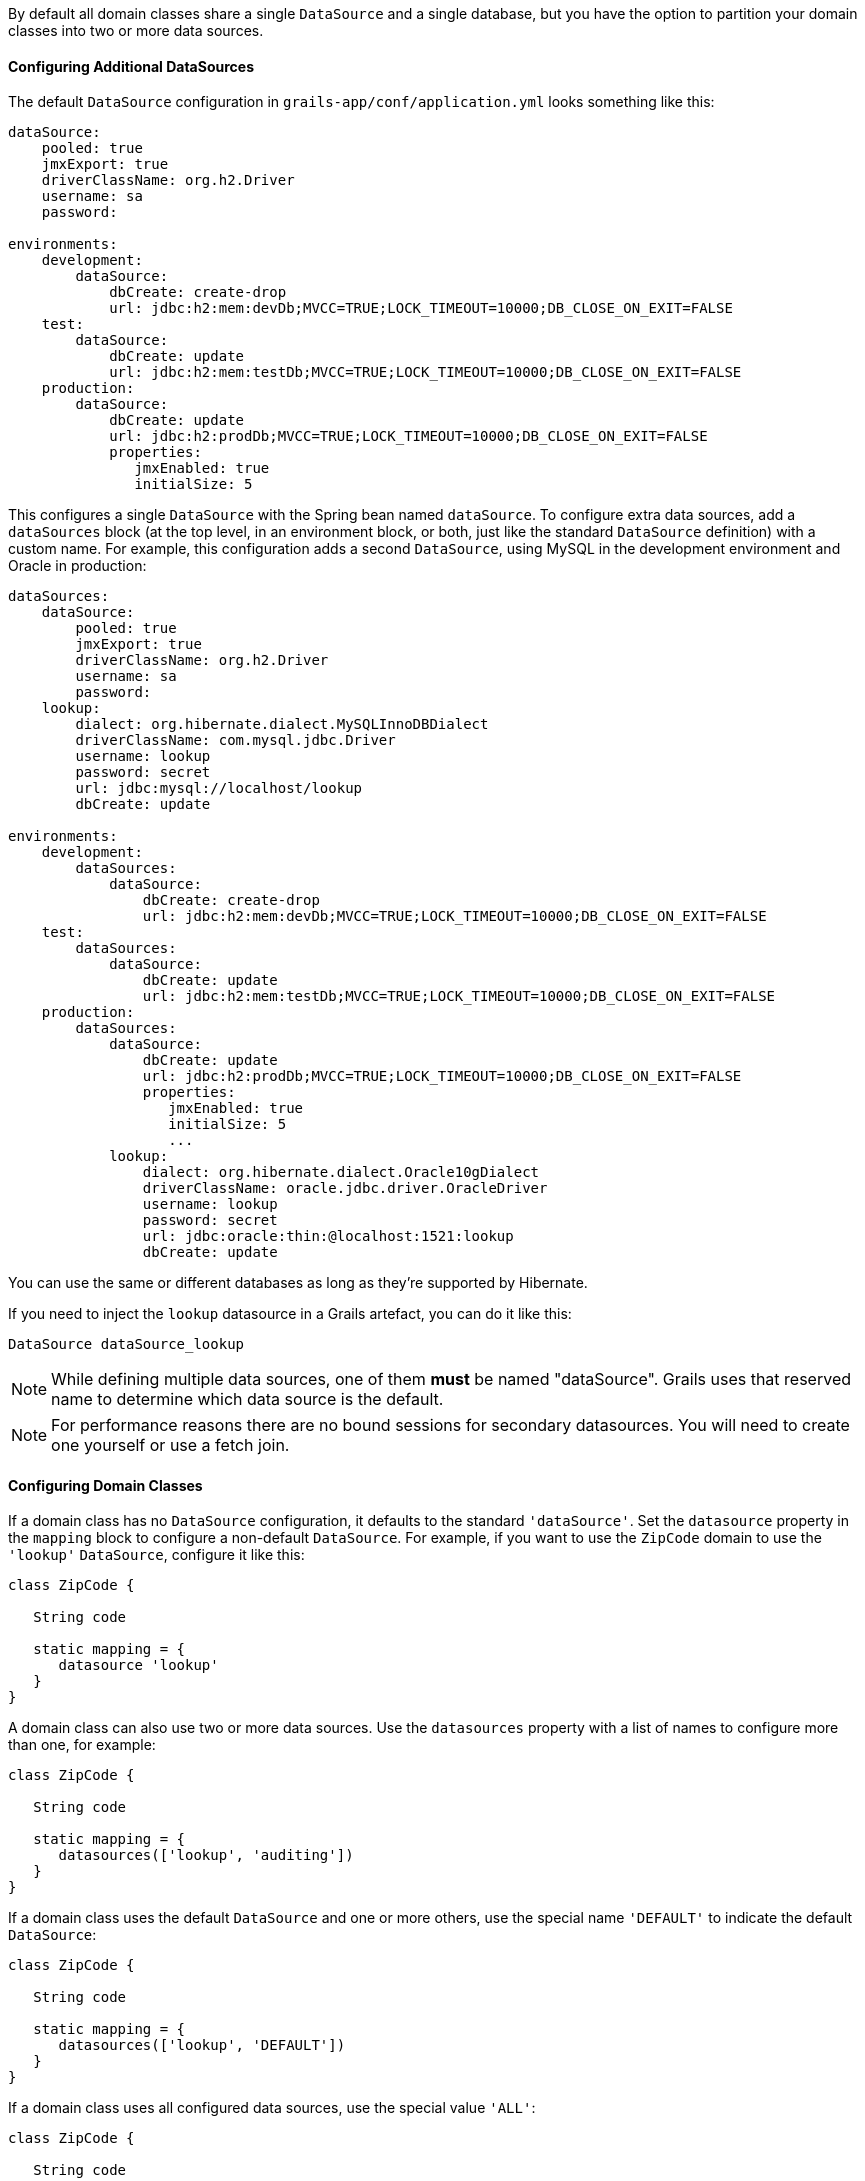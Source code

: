 By default all domain classes share a single `DataSource` and a single database, but you have the option to partition your domain classes into two or more data sources.


==== Configuring Additional DataSources


The default `DataSource` configuration in `grails-app/conf/application.yml` looks something like this:

[source,yaml]
----
dataSource:
    pooled: true
    jmxExport: true
    driverClassName: org.h2.Driver
    username: sa
    password:

environments:
    development:
        dataSource:
            dbCreate: create-drop
            url: jdbc:h2:mem:devDb;MVCC=TRUE;LOCK_TIMEOUT=10000;DB_CLOSE_ON_EXIT=FALSE
    test:
        dataSource:
            dbCreate: update
            url: jdbc:h2:mem:testDb;MVCC=TRUE;LOCK_TIMEOUT=10000;DB_CLOSE_ON_EXIT=FALSE
    production:
        dataSource:
            dbCreate: update
            url: jdbc:h2:prodDb;MVCC=TRUE;LOCK_TIMEOUT=10000;DB_CLOSE_ON_EXIT=FALSE
            properties:
               jmxEnabled: true
               initialSize: 5
----

This configures a single `DataSource` with the Spring bean named `dataSource`. To configure extra data sources, add a `dataSources` block (at the top level, in an environment block, or both, just like the standard `DataSource` definition) with a custom name. For example, this configuration adds a second `DataSource`, using MySQL in the development environment and Oracle in production:

[source,yaml]
----
dataSources:
    dataSource:
        pooled: true
        jmxExport: true
        driverClassName: org.h2.Driver
        username: sa
        password:
    lookup:
        dialect: org.hibernate.dialect.MySQLInnoDBDialect
        driverClassName: com.mysql.jdbc.Driver
        username: lookup
        password: secret
        url: jdbc:mysql://localhost/lookup
        dbCreate: update

environments:
    development:
        dataSources:
            dataSource:
                dbCreate: create-drop
                url: jdbc:h2:mem:devDb;MVCC=TRUE;LOCK_TIMEOUT=10000;DB_CLOSE_ON_EXIT=FALSE
    test:
        dataSources:
            dataSource:
                dbCreate: update
                url: jdbc:h2:mem:testDb;MVCC=TRUE;LOCK_TIMEOUT=10000;DB_CLOSE_ON_EXIT=FALSE
    production:
        dataSources:
            dataSource:
                dbCreate: update
                url: jdbc:h2:prodDb;MVCC=TRUE;LOCK_TIMEOUT=10000;DB_CLOSE_ON_EXIT=FALSE
                properties:
                   jmxEnabled: true
                   initialSize: 5
                   ...
            lookup:
                dialect: org.hibernate.dialect.Oracle10gDialect
                driverClassName: oracle.jdbc.driver.OracleDriver
                username: lookup
                password: secret
                url: jdbc:oracle:thin:@localhost:1521:lookup
                dbCreate: update
----

You can use the same or different databases as long as they're supported by Hibernate.

If you need to inject the `lookup` datasource in a Grails artefact, you can do it like this:

[source,groovy]
----
DataSource dataSource_lookup
----

NOTE: While defining multiple data sources, one of them **must** be named "dataSource". Grails uses that reserved name to determine which data source is the default.

NOTE: For performance reasons there are no bound sessions for secondary datasources. You will need to create one yourself or use a fetch join.

==== Configuring Domain Classes


If a domain class has no `DataSource` configuration, it defaults to the standard `'dataSource'`. Set the `datasource` property in the `mapping` block to configure a non-default `DataSource`. For example, if you want to use the `ZipCode` domain to use the `'lookup'` `DataSource`, configure it like this:

[source,groovy]
----
class ZipCode {

   String code

   static mapping = {
      datasource 'lookup'
   }
}
----

A domain class can also use two or more data sources. Use the `datasources` property with a list of names to configure more than one, for example:

[source,groovy]
----
class ZipCode {

   String code

   static mapping = {
      datasources(['lookup', 'auditing'])
   }
}
----

If a domain class uses the default `DataSource` and one or more others, use the special name `'DEFAULT'` to indicate the default `DataSource`:

[source,groovy]
----
class ZipCode {

   String code

   static mapping = {
      datasources(['lookup', 'DEFAULT'])
   }
}
----

If a domain class uses all configured data sources, use the special value `'ALL'`:

[source,groovy]
----
class ZipCode {

   String code

   static mapping = {
      datasource 'ALL'
   }
}
----


==== Namespaces and GORM Methods


If a domain class uses more than one `DataSource` then you can use the namespace implied by each `DataSource` name to make GORM calls for a particular `DataSource`. For example, consider this class which uses two data sources:

[source,groovy]
----
class ZipCode {

   String code

   static mapping = {
      datasources(['lookup', 'auditing'])
   }
}
----

The first `DataSource` specified is the default when not using an explicit namespace, so in this case we default to `'lookup'`. But you can call GORM methods on the 'auditing' `DataSource` with the `DataSource` name, for example:

[source,groovy]
----
def zipCode = ZipCode.auditing.get(42)
...
zipCode.auditing.save()
----

As you can see, you add the `DataSource` to the method call in both the static case and the instance case.


==== Hibernate Mapped Domain Classes


You can also partition annotated Java classes into separate datasources. Classes using the default datasource are registered in `grails-app/conf/hibernate.cfg.xml`. To specify that an annotated class uses a non-default datasource, create a `hibernate.cfg.xml` file for that datasource with the file name prefixed with the datasource name.

For example if the `Book` class is in the default datasource, you would register that in `grails-app/conf/hibernate.cfg.xml`:

[source,xml]
----
<?xml version='1.0' encoding='UTF-8'?>
<!DOCTYPE hibernate-configuration PUBLIC
          '-//Hibernate/Hibernate Configuration DTD 3.0//EN'
          'http://hibernate.sourceforge.net/hibernate-configuration-3.0.dtd'>
<hibernate-configuration>
   <session-factory>
      <mapping class='org.example.Book'/>
   </session-factory>
</hibernate-configuration>
----

and if the `Library` class is in the "ds2" datasource, you would register that in `grails-app/conf/ds2_hibernate.cfg.xml`:

[source,xml]
----
<?xml version='1.0' encoding='UTF-8'?>
<!DOCTYPE hibernate-configuration PUBLIC
          '-//Hibernate/Hibernate Configuration DTD 3.0//EN'
          'http://hibernate.sourceforge.net/hibernate-configuration-3.0.dtd'>
<hibernate-configuration>
   <session-factory>
      <mapping class='org.example.Library'/>
   </session-factory>
</hibernate-configuration>
----

The process is the same for classes mapped with hbm.xml files - just list them in the appropriate hibernate.cfg.xml file.


==== Services


Like Domain classes, by default Services use the default `DataSource` and `PlatformTransactionManager`. To configure a Service to use a different `DataSource`, use the static `datasource` property, for example:

[source,groovy]
----
class DataService {

   static datasource = 'lookup'

   void someMethod(...) {
      ...
   }
}
----

A transactional service can only use a single `DataSource`, so be sure to only make changes for domain classes whose `DataSource` is the same as the Service.

Note that the datasource specified in a service has no bearing on which datasources are used for domain classes; that's determined by their declared datasources in the domain classes themselves. It's used to declare which transaction manager to use.

If you have a `Foo` domain class in `dataSource1` and a `Bar` domain class in `dataSource2`, if `WahooService` uses `dataSource1`, a service method that saves a new `Foo` and a new `Bar` will only be transactional for `Foo` since they share the same datasource. The transaction won't affect the `Bar` instance. If you want both to be transactional you'd need to use two services and XA datasources for two-phase commit, e.g. with the Atomikos plugin.


==== Transactions across multiple data sources


Grails uses the Best Efforts 1PC pattern for handling transactions across multiple datasources.

The http://www.javaworld.com/article/2077963/open-source-tools/distributed-transactions-in-spring--with-and-without-xa.html?page=2[Best Efforts 1PC pattern] is fairly general but can fail in some circumstances that the developer must be aware of. This is a non-XA pattern that involves a synchronized single-phase commit of a number of resources. Because the https://en.wikipedia.org/wiki/Two-phase_commit[2PC] is not used, it can never be as safe as an https://en.wikipedia.org/wiki/X/Open_XA[XA] transaction, but is often good enough if the participants are aware of the compromises.

The basic idea is to delay the commit of all resources as late as possible in a transaction so that the only thing that can go wrong is an infrastructure failure (not a business-processing error). Systems that rely on Best Efforts 1PC reason that infrastructure failures are rare enough that they can afford to take the risk in return for higher throughput. If business-processing services are also designed to be idempotent, then little can go wrong in practice.

The BE1PC implementation was added in Grails 2.3.6. . Before this change additional datasources didn't take part in transactions initiated in Grails. The transactions in additional datasources were basically in auto commit mode. In some cases this might be the wanted behavior. One reason might be performance: on the start of each new transaction, the BE1PC transaction manager creates a new transaction to each datasource. It's possible to leave an additional datasource out of the BE1PC transaction manager by setting `transactional = false` in the respective configuration block of the additional dataSource. Datasources with `readOnly = true` will also be left out of the chained transaction manager (since 2.3.7).


By default, the BE1PC implementation will add all beans implementing the Spring http://docs.spring.io/spring/docs/3.2.x/javadoc-api/org/springframework/transaction/PlatformTransactionManager.html[PlatformTransactionManager] interface to the chained BE1PC transaction manager. For example, a possible http://docs.spring.io/spring/docs/3.2.x/javadoc-api/org/springframework/jms/connection/JmsTransactionManager.html[JMSTransactionManager] bean in the Grails application context would be added to the Grails BE1PC transaction manager's chain of transaction managers.

You can exclude transaction manager beans from the BE1PC implementation with the this configuration option:
[source,groovy]
----
grails.transaction.chainedTransactionManagerPostProcessor.blacklistPattern = '.*'
----
The exclude matching is done on the name of the transaction manager bean. The transaction managers of datasources with `transactional = false` or `readOnly = true` will be skipped and using this configuration option is not required in that case.


==== XA and Two-phase Commit


When the Best Efforts 1PC pattern isn't suitable for handling transactions across multiple transactional resources (not only datasources), there are several options available for adding XA/2PC support to Grails applications.

The http://docs.spring.io/spring/docs/3.2.x/spring-framework-reference/html/transaction.html#transaction-application-server-integration[Spring transactions documentation] contains information about integrating the JTA/XA transaction manager of different application servers. In this case, you can configure a bean with the name `transactionManager` manually in `resources.groovy` or `resources.xml` file.
